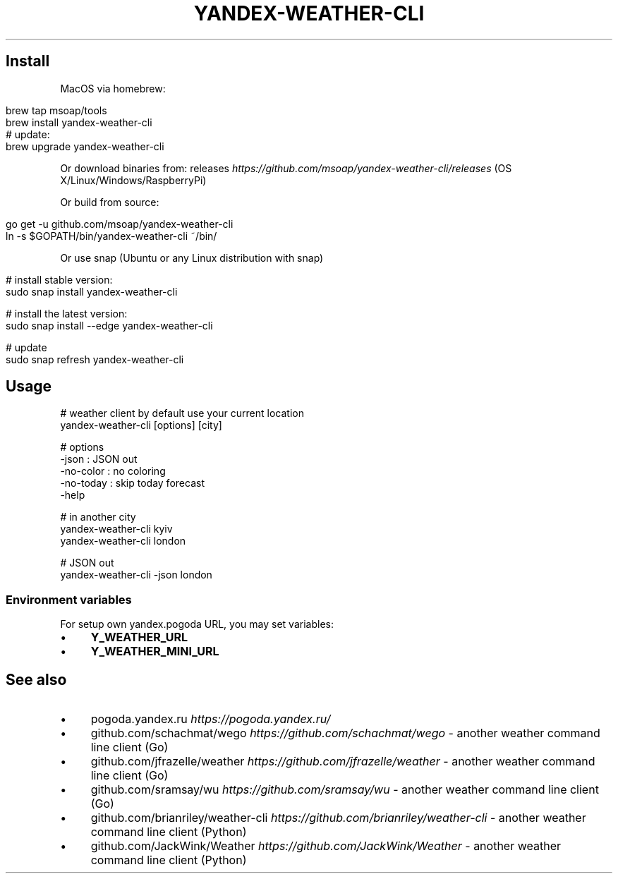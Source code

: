 .\" generated with Ronn/v0.7.3
.\" http://github.com/rtomayko/ronn/tree/0.7.3
.
.TH "YANDEX\-WEATHER\-CLI" "" "March 2018" "" ""
.
.SH "Install"
MacOS via homebrew:
.
.IP "" 4
.
.nf

brew tap msoap/tools
brew install yandex\-weather\-cli
# update:
brew upgrade yandex\-weather\-cli
.
.fi
.
.IP "" 0
.
.P
Or download binaries from: releases \fIhttps://github\.com/msoap/yandex\-weather\-cli/releases\fR (OS X/Linux/Windows/RaspberryPi)
.
.P
Or build from source:
.
.IP "" 4
.
.nf

go get \-u github\.com/msoap/yandex\-weather\-cli
ln \-s $GOPATH/bin/yandex\-weather\-cli ~/bin/
.
.fi
.
.IP "" 0
.
.P
Or use snap (Ubuntu or any Linux distribution with snap)
.
.IP "" 4
.
.nf

# install stable version:
sudo snap install yandex\-weather\-cli

# install the latest version:
sudo snap install \-\-edge yandex\-weather\-cli

# update
sudo snap refresh yandex\-weather\-cli
.
.fi
.
.IP "" 0
.
.SH "Usage"
.
.nf

# weather client by default use your current location
yandex\-weather\-cli [options] [city]

# options
    \-json     : JSON out
    \-no\-color : no coloring
    \-no\-today : skip today forecast
    \-help

# in another city
yandex\-weather\-cli kyiv
yandex\-weather\-cli london

# JSON out
yandex\-weather\-cli \-json london
.
.fi
.
.SS "Environment variables"
For setup own yandex\.pogoda URL, you may set variables:
.
.IP "\(bu" 4
\fBY_WEATHER_URL\fR
.
.IP "\(bu" 4
\fBY_WEATHER_MINI_URL\fR
.
.IP "" 0
.
.SH "See also"
.
.IP "\(bu" 4
pogoda\.yandex\.ru \fIhttps://pogoda\.yandex\.ru/\fR
.
.IP "\(bu" 4
github\.com/schachmat/wego \fIhttps://github\.com/schachmat/wego\fR \- another weather command line client (Go)
.
.IP "\(bu" 4
github\.com/jfrazelle/weather \fIhttps://github\.com/jfrazelle/weather\fR \- another weather command line client (Go)
.
.IP "\(bu" 4
github\.com/sramsay/wu \fIhttps://github\.com/sramsay/wu\fR \- another weather command line client (Go)
.
.IP "\(bu" 4
github\.com/brianriley/weather\-cli \fIhttps://github\.com/brianriley/weather\-cli\fR \- another weather command line client (Python)
.
.IP "\(bu" 4
github\.com/JackWink/Weather \fIhttps://github\.com/JackWink/Weather\fR \- another weather command line client (Python)
.
.IP "" 0

